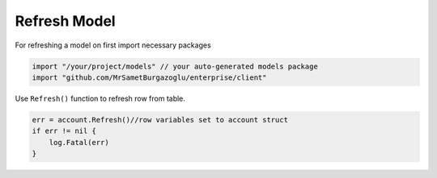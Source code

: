 Refresh Model
==================

For refreshing a model on first import necessary packages

.. code-block:: golang

    import "/your/project/models" // your auto-generated models package
    import "github.com/MrSametBurgazoglu/enterprise/client"


Use ``Refresh()`` function to refresh row from table.

.. code-block:: golang

    err = account.Refresh()//row variables set to account struct
    if err != nil {
        log.Fatal(err)
    }